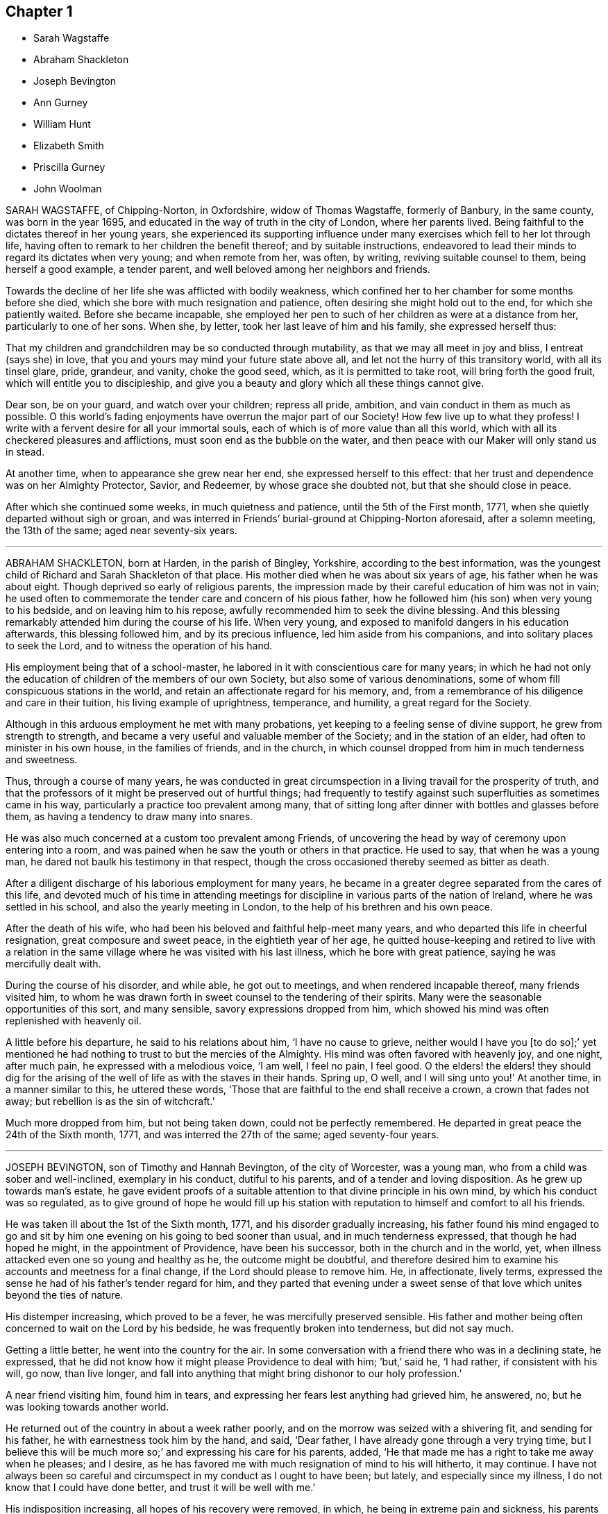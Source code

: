 == Chapter 1

[.chapter-synopsis]
* Sarah Wagstaffe
* Abraham Shackleton
* Joseph Bevington
* Ann Gurney
* William Hunt
* Elizabeth Smith
* Priscilla Gurney
* John Woolman

SARAH WAGSTAFFE, of Chipping-Norton, in Oxfordshire, widow of Thomas Wagstaffe,
formerly of Banbury, in the same county, was born in the year 1695,
and educated in the way of truth in the city of London, where her parents lived.
Being faithful to the dictates thereof in her young years,
she experienced its supporting influence under many
exercises which fell to her lot through life,
having often to remark to her children the benefit thereof; and by suitable instructions,
endeavored to lead their minds to regard its dictates when very young;
and when remote from her, was often, by writing, reviving suitable counsel to them,
being herself a good example, a tender parent,
and well beloved among her neighbors and friends.

Towards the decline of her life she was afflicted with bodily weakness,
which confined her to her chamber for some months before she died,
which she bore with much resignation and patience,
often desiring she might hold out to the end, for which she patiently waited.
Before she became incapable,
she employed her pen to such of her children as were at a distance from her,
particularly to one of her sons.
When she, by letter, took her last leave of him and his family,
she expressed herself thus:

[.embedded-content-document.letter]
--

That my children and grandchildren may be so conducted through mutability,
as that we may all meet in joy and bliss, I entreat (says she) in love,
that you and yours may mind your future state above all,
and let not the hurry of this transitory world, with all its tinsel glare, pride,
grandeur, and vanity, choke the good seed, which, as it is permitted to take root,
will bring forth the good fruit, which will entitle you to discipleship,
and give you a beauty and glory which all these things cannot give.

Dear son, be on your guard, and watch over your children; repress all pride, ambition,
and vain conduct in them as much as possible.
O this world`'s fading enjoyments have overrun the major part of our Society!
How few live up to what they profess!
I write with a fervent desire for all your immortal souls,
each of which is of more value than all this world,
which with all its checkered pleasures and afflictions,
must soon end as the bubble on the water,
and then peace with our Maker will only stand us in stead.

--

At another time, when to appearance she grew near her end,
she expressed herself to this effect:
that her trust and dependence was on her Almighty Protector, Savior, and Redeemer,
by whose grace she doubted not, but that she should close in peace.

After which she continued some weeks, in much quietness and patience,
until the 5th of the First month, 1771, when she quietly departed without sigh or groan,
and was interred in Friends`' burial-ground at Chipping-Norton aforesaid,
after a solemn meeting, the 13th of the same; aged near seventy-six years.

[.asterism]
'''

ABRAHAM SHACKLETON, born at Harden, in the parish of Bingley, Yorkshire,
according to the best information,
was the youngest child of Richard and Sarah Shackleton of that place.
His mother died when he was about six years of age, his father when he was about eight.
Though deprived so early of religious parents,
the impression made by their careful education of him was not in vain;
he used often to commemorate the tender care and concern of his pious father,
how he followed him (his son) when very young to his bedside,
and on leaving him to his repose, awfully recommended him to seek the divine blessing.
And this blessing remarkably attended him during the course of his life.
When very young, and exposed to manifold dangers in his education afterwards,
this blessing followed him, and by its precious influence,
led him aside from his companions, and into solitary places to seek the Lord,
and to witness the operation of his hand.

His employment being that of a school-master,
he labored in it with conscientious care for many years;
in which he had not only the education of children of the members of our own Society,
but also some of various denominations,
some of whom fill conspicuous stations in the world,
and retain an affectionate regard for his memory, and,
from a remembrance of his diligence and care in their tuition,
his living example of uprightness, temperance, and humility,
a great regard for the Society.

Although in this arduous employment he met with many probations,
yet keeping to a feeling sense of divine support, he grew from strength to strength,
and became a very useful and valuable member of the Society;
and in the station of an elder, had often to minister in his own house,
in the families of friends, and in the church,
in which counsel dropped from him in much tenderness and sweetness.

Thus, through a course of many years,
he was conducted in great circumspection in a living travail for the prosperity of truth,
and that the professors of it might be preserved out of hurtful things;
had frequently to testify against such superfluities as sometimes came in his way,
particularly a practice too prevalent among many,
that of sitting long after dinner with bottles and glasses before them,
as having a tendency to draw many into snares.

He was also much concerned at a custom too prevalent among Friends,
of uncovering the head by way of ceremony upon entering into a room,
and was pained when he saw the youth or others in that practice.
He used to say, that when he was a young man,
he dared not baulk his testimony in that respect,
though the cross occasioned thereby seemed as bitter as death.

After a diligent discharge of his laborious employment for many years,
he became in a greater degree separated from the cares of this life,
and devoted much of his time in attending meetings for discipline
in various parts of the nation of Ireland,
where he was settled in his school, and also the yearly meeting in London,
to the help of his brethren and his own peace.

After the death of his wife, who had been his beloved and faithful help-meet many years,
and who departed this life in cheerful resignation, great composure and sweet peace,
in the eightieth year of her age,
he quitted house-keeping and retired to live with a relation in
the same village where he was visited with his last illness,
which he bore with great patience, saying he was mercifully dealt with.

During the course of his disorder, and while able, he got out to meetings,
and when rendered incapable thereof, many friends visited him,
to whom he was drawn forth in sweet counsel to the tendering of their spirits.
Many were the seasonable opportunities of this sort, and many sensible,
savory expressions dropped from him,
which showed his mind was often replenished with heavenly oil.

A little before his departure, he said to his relations about him,
'`I have no cause to grieve,
neither would I have you +++[+++to do so];`' yet mentioned he had
nothing to trust to but the mercies of the Almighty.
His mind was often favored with heavenly joy, and one night, after much pain,
he expressed with a melodious voice, '`I am well, I feel no pain, I feel good.
O the elders! the elders! they should dig for the arising
of the well of life as with the staves in their hands.
Spring up, O well, and I will sing unto you!`' At another time,
in a manner similar to this, he uttered these words,
'`Those that are faithful to the end shall receive a crown, a crown that fades not away;
but rebellion is as the sin of witchcraft.`'

Much more dropped from him, but not being taken down, could not be perfectly remembered.
He departed in great peace the 24th of the Sixth month, 1771,
and was interred the 27th of the same; aged seventy-four years.

[.asterism]
'''

JOSEPH BEVINGTON, son of Timothy and Hannah Bevington, of the city of Worcester,
was a young man, who from a child was sober and well-inclined, exemplary in his conduct,
dutiful to his parents, and of a tender and loving disposition.
As he grew up towards man`'s estate,
he gave evident proofs of a suitable attention to that divine principle in his own mind,
by which his conduct was so regulated,
as to give ground of hope he would fill up his station with
reputation to himself and comfort to all his friends.

He was taken ill about the 1st of the Sixth month, 1771,
and his disorder gradually increasing,
his father found his mind engaged to go and sit by
him one evening on his going to bed sooner than usual,
and in much tenderness expressed, that though he had hoped he might,
in the appointment of Providence, have been his successor,
both in the church and in the world, yet,
when illness attacked even one so young and healthy as he, the outcome might be doubtful,
and therefore desired him to examine his accounts and meetness for a final change,
if the Lord should please to remove him.
He, in affectionate, lively terms,
expressed the sense he had of his father`'s tender regard for him,
and they parted that evening under a sweet sense of that
love which unites beyond the ties of nature.

His distemper increasing, which proved to be a fever,
he was mercifully preserved sensible.
His father and mother being often concerned to wait on the Lord by his bedside,
he was frequently broken into tenderness, but did not say much.

Getting a little better, he went into the country for the air.
In some conversation with a friend there who was in a declining state, he expressed,
that he did not know how it might please Providence to deal with him; `'but,`' said he,
'`I had rather, if consistent with his will, go now, than live longer,
and fall into anything that might bring dishonor to our holy profession.`'

A near friend visiting him, found him in tears,
and expressing her fears lest anything had grieved him, he answered, no,
but he was looking towards another world.

He returned out of the country in about a week rather poorly,
and on the morrow was seized with a shivering fit, and sending for his father,
he with earnestness took him by the hand, and said, '`Dear father,
I have already gone through a very trying time,
but I believe this will be much more so;`' and expressing his care for his parents, added,
'`He that made me has a right to take me away when he pleases; and I desire,
as he has favored me with much resignation of mind to his will hitherto, it may continue.
I have not always been so careful and circumspect in my conduct as I ought to have been;
but lately, and especially since my illness, I do not know that I could have done better,
and trust it will be well with me.`'

His indisposition increasing, all hopes of his recovery were removed, in which,
he being in extreme pain and sickness,
his parents were engaged to wait on the Lord with him,
who was graciously pleased to comfort their minds; and under this broken, humble,
contrite state before him, who sustains his people in every needful time,
this beloved youth with an audible voice said,
'`O what a dreadful day would this have been to me,
if I had cause to fear I was going to meet an angry judge, that might say,
Depart from me, you worker of iniquity! '`but,`' said he, '`I have hope in God,
that I shall be admitted into his rest.`'
This much bowed the hearts of all his near connections present,
and helped to bear up their spirits in that trying season.

Soon after,
this dear object of paternal affection quietly departed this life in his father`'s arms,
having, in a good degree, escaped the dangers, jeopardies,
and temptations attendant on human life,
and we trust was gathered with the beauty of innocency upon him,
to the just of all generations, in the twenty-first year of his age,
on the 9th of the Seventh month, 1771, and was buried in the city of Worcester,
on the 14th of the same.

[.asterism]
'''

ANN GURNEY, daughter of John and Ann Gurney, of the city of Norwich, was a comely person,
of quick parts, and a lively turn.
Hence she early showed a natural inclination to height and gaiety,
which brought a concern upon her parents on her account,
lest she should be carried away with the common stream into liberties of a hurtful nature.
But such was the gracious dealing of divine mercy towards her,
that some time before she was taken with her last illness,
an agreeable alteration was observed in her disposition and conduct,
which undoubtedly arose from the cordial reception
she had given to a heavenly visitation upon her spirit;
for, in the sequel, it evidently appeared, a state of preparation was thereby effected,
properly to endure the tedious illness and solemn event that ensued.

For many months, her usual state of health seemed, at times, to be broken in upon,
and tokens of infirmity appeared, which increased upon her,
and at length terminated in a settled decline.

Several weeks before her decease, she cheerfully said to her sisters,
'`My little tenement is much shaken, and will soon be in decay.`'
A while after,
her mother saying she should be very thankful if
it pleased Providence to raise her up again,
she replied, '`That must be as it pleases Providence,
but I can never go with less guilt.`'

She said, she believed divine goodness had often been very near to her,
and supported her; for she could not have supported herself.

To her sister Lucy she said, '`My dear,
I hope you will never do anything to grieve your father and mother,
and be sure do nothing against your own conscience.
Do not grieve for me; for though we have loved one another, it is right we should part.`'

She acknowledged she had sometimes gone contrary to the testimony of her conscience;
but she had known sorrow for it, and, she believed, forgiveness; and made no doubt,
but if it pleased Providence to take her away, she should go to heaven.

To her mother she said, '`I know it will be a loss; make it but a little one.`'
Her mother replying, '`It is a bitter cup, my dear,`' she answered,
'`But Providence will sweeten the bitter cup.`'
And on her mother`'s saying she believed a glorious mansion was prepared for her,
she replied with much earnestness, '`I make no doubt of that,
and I expect to see you and my father there.`'

Desiring her sisters to be called, she told them she was glad to see them; and,
lying a while sweetly still, she awfully said,
she hoped they would always live in the fear of the Lord,
and never do anything against their consciences.

Being told her uncle Edmund Gurney said that she was in a sweet frame,
and compared her to Mount Zion, that could not be moved, she answered,
'`Then why does my mother grieve so?`'

Her father going one morning into her chamber, she desired him to come by her bedside,
saying she was glad to see him, and that she thought herself not worse.
On his saying he hoped her better parent, her heavenly Father,
had been near to her that night, she answered, '`Yes, that he has,
and I hope near you too.`'

Two days before her decease, she earnestly prayed the Lord would be with her to the end,
and give her patience to the last; and that, if he pleased,
he would mercifully grant her an easy passage,
as her uncle Edmund had prayed for on her account.
She declared she was very willing to go, with many other comfortable expressions.

She was composed and easy in her mind throughout her long and painful illness,
and never once expressed a wish to live.
She said she had many near and dear relations to leave;
but she should not know the pain of losing them.

Thus having shown a steady example of faith, patience, resignation,
and heavenly composure, in the bloom of youth, she departed the 19th of the First month,
1772; aged fourteen years and nine months.

[.asterism]
'''

WILLIAM HUNT, of New Gardon, in the province of North Carolina, in America,
was born in the province of Pennsylvania; and, by accounts received,
he was first reached by truth about the eighth year of his age,
which continued to follow him from time to time,
that when in company with his acquaintance,
he has been often tendered and led to seek solitary places to vent his tears;
although he then did not know what it was that so broke in upon his spirit.

Being situated in a part, at that early period of his life, where no religion prevailed,
but the people lived rather dissolutely,
he had no one to tell the distress and exercise of his mind to,
for his mother dying when he was young, who he had been informed was a religious woman,
and his father when he was about twelve, he was left quite alone.
But after some time going to live with his sister,
and those tender impressions continuing,
the Lord in mercy showed him they were from the immediate operation of his own spirit,
and that his growth in truth and experience of its pure virtue,
lay in his being faithful to the dictates thereof; by which he was fitted for service,
even in very early years,
his mouth being opened in testimony before he was fifteen years of age;
and through the heavenly influence of the Spirit, he became an able minister,
rightly dividing the word of truth,
to the great comfort and edification of the church where his lot was cast.

He was concerned to travel in truth`'s service before his twentieth year,
and visited the provinces of Virginia and Maryland;
and afterwards in the course of his Christian progress, all the provinces of America,
and almost all the meetings therein.
Although he had a large family, whose subsistence much depended on his industry and care;
yet, when he found the requirings of truth, and became fully satisfied thereof,
he cheerfully gave up all into the care of that hand which drew him into service,
relying thereon for the preservation of himself and all his,
in every dispensation of Providence, and which was mercifully afforded to him.

In the year 1771 he came to Great Britain on a religious visit,
and travelled through most parts of the north of England, Scotland and Ireland,
and after the yearly meeting, 1772,
he visited the general quarterly meetings at Colchester, Woodbridge and Norwich.
Soon after this he proceeded through Lincolnshire for Hull, from which,
with his companion, Thomas Thornborough, our friend Samuel Emlen, Jr., of Philadelphia,
and Morris Birkbeck, he embarked for Holland; and after visiting the few Friends there,
he embarked in a vessel bound to Scarborough, but, by contrary winds,
landed at Shields the latter end of the Eighth month,
with a dedication of heart for further service if required; but was,
soon after he landed, taken ill of the small-pox.
In the course of this illness, his mind was preserved perfectly calm,
and his patience and fortitude were truly great,
as was also his resignation to the divine disposal,
signifying to his companion that his coming there was providential,
but that his sickness was nigh unto death, if not quite; '`for,`' says he, '`when I wait,
I seem enclosed, I see no further.`'

To a friend who remarked that whatever affliction we may be tried with,
we may yet see cause of thankfulness, he replied, '`Great cause, indeed;
I never saw it clearer.
Oh! the wisdom! the wisdom and goodness, the mercy and kindness,
have appeared to me wonderful!
And the further and deeper we go, the more we wonder.
I have admired since I was cast on this bed,
that all the world does not seek after the enjoyment of truth,
it so far transcends all other things.`'

At another time, to some Friends who came to see him, he said,
'`The Lord knows how I have loved you from our first acquaintance,
and longed for your growth and establishment in the blessed truth,
and I now feel the same renewed afresh:`' adding,
that he much desired they might fill up the places Providence intended,
and lay up treasure in heaven;`'for,`' says he,
'`what would a thousand worlds avail me now.`'
He also expressed his satisfaction that he had not
spent his time idly since he came to England,
nor neglected one meeting he could well attend;
and that under so great a load of bodily affliction, what a treasure a quiet mind was.

At another time he said, with great composure, '`The Lord knows best.
I am in his hand, let him do what he will.`'
Leaning on Morris Birkbeck, he said, '`Dear Morris, I have a request to make, which is,
in case I am suddenly taken away, do you write to my dear wife,
and let her know all is well.
Write also to my children,
to improve the hints I frequently gave for their conduct while with them and since.`'

At another time, a day or two before his death, he said to him, '`This is a trying time,
but my mind is above it all;`' and it was observable that
a sweet melody was in his heart when few words were expressed.

A little before his death, he said triumphantly, '`Friends,
truth reigns over all;`' and soon after quietly departed this life,
the 9th of the Ninth month, 1772,
and was interred in Friends`' burial-ground at Newcastle upon Tyne, the 11th of the same;
aged thirty-nine, a minister twenty-four years.

[.asterism]
'''

ELIZABETH SMITH, of Burlington, in West Jersey, in America,
was one whose deportment from a child was composed and steady.
Frequently, while others sought recreation and amusements abroad,
she chose to be at home, employing herself in the business of the family,
or improving her mind by some useful application.
As she grew up, the reproofs of instruction became the way of life to her,
and she was governed by a meek and quiet spirit;
her conversation and conduct seemed to be almost one continued
example of child-like simplicity and innocence.
Her mother dying while she was young,
the care of her father`'s family devolved upon her
for a considerable time before his death.
Her duty to him, and behavior in general, gained the love of a careful religious parent,
and a blessing attended her, as her future life manifested.
Her words were few, but savory and instructive; she had a feeling heart,
and the distressed were often relieved by her charity: happy in herself,
she endeavored to make all about her so.
She had a great regard for the Holy Scriptures; on taking up a bible,
she remarked to a particular friend, what a treasure it contained;
and sought to inculcate the reading thereof,
and to discourage the fashionable books of the times.

It was her concern frequently to retire to wait on the Lord,
to know her strength renewed in him,
and the effects were visible by a cheerful serenity in her countenance.

In her early youth she was called to the work of the ministry,
in which she delivered herself in a clear, consistent manner;
and it flowing from the right spring, was often attended with good effect.
She was concerned to travel in the exercise of her
gift as far to the northward as New England,
and also to some of the southern provinces, and frequently to the meetings about home.
But in her latter time she was greatly afflicted with a dropsical disorder,
which subjected her to be tapped, by which she was so far relieved,
that for several years she had a better state of health.
In this interval she frequently attended meetings for worship and discipline;
and the last summer before her death, though much enfeebled in body,
had often very acceptable service in the ministry: alive and strong in the best sense,
her company was greatly satisfactory to friends about her.

Her disorder returning, she waited for her change with a lively hope;
and a serenity of mind attended her,
being inwardly supported beyond mere human attainment.

She uttered many expressions during the conflicts of her illness,
much to the comfort and satisfaction of those present.
In solemn supplication to the Almighty on her own account, to be near and support her,
she expressed herself in great reverence to the following effect:
'`You who are the God of my life, who have kept and fed me all my life long,
be now near and support me by your presence,
and if it is your will to put an end to my being here, I submit.
Be graciously pleased to give me rest in your mansion, with your dear Son,
the Lamb immaculate, forever and ever.`'

She often said she had nothing to do but to bear her pains with patience.
Once in great extremity of pain, she remarked that she had reasoned,
'`Why am I so afflicted?`'
and had received this answer in her mind, '`My beloved son, who never offended me,
drank of the cup before you.`'
'`Thus,`' said she, '`I am helped along with one kind hint after another.`'
She frequently expressed the peace and consolation she felt in those trying moments,
in having lived in the fear of her Creator.

A night or two before her departure,
she said she thought it easier for her to leave the
world than for those who had children to leave.
A near and intimate friend replied, there were many who loved her;
she said she did not know but it was so, and that love would be consummated hereafter.
Towards the conclusion she said with great tenderness of spirit,
that she thought she was going; and added, I would not have you to be troubled,
it is to joy unspeakable and full of glory.

She died the 2nd of the Tenth month, 1772; aged about forty-eight years.
Among other of her writings she left the following epistle,
which is thought fit to be here inserted:

[.embedded-content-document.epistle]
--

[.letter-heading]
To the Quarterly and Monthly meeting of Women Friends,
held at Burlington and Chesterfield in West New Jersey, in America.

[.salutation]
Dearly beloved Friends,

In a fresh remembrance of the many seasons of divine favor,
we have been made partakers of together,
in these meetings appointed for transacting the affairs of the church,
does my spirit affectionately salute the living:
and not expecting to have the like opportunity again,
it rested with me to visit you after this manner,
with fervent desires for the prosperity of truth and righteousness in general;
and in a particular manner,
I have a desire that our sex may not fall short in living
up to the faithful performance of their respective duties,
and discharging that trust which the Lord has committed to them, honestly,
as in his sight.
For this good end, I tenderly beseech you all, both elder and younger,
who have known and may know the Master`'s will concerning you, that you may be obedient.
Let not reasoning with flesh and blood, or pleading excuses because of unfitness,
as you may think, prevail.
Bear with me, if I observe, where that is the case,
dwarfishness and weakness will be the consequence,
and the best life is in danger of being quite lost,
as it may with sorrow be remarked of some who profess with us,
that a name to live and be accounted as wise virgins has seemed to suffice,
whose case I have often lamented.
It is the ardent prayer of my soul for such, while I am writing this,
that they may awake to righteousness,
and diligently attend to the teachings of the spirit of the Lord,
who will not fail to fit and qualify for every good word and work.
I am satisfied as that becomes the principal concern of individuals,
the cause of complaining of misconduct would be much removed,
and our Zion would more conspicuously shine,
and there would be none found within her walls barren
or unfruitful in the saving knowledge of God;
but that the ancient promise made to Israel shall
remain to be the portion of his people forever,
"`That he would be as the dew of Hermon,
and as the dew that descended upon the mountains of Zion,
for there the Lord commanded the blessing, even life forevermore.`"
Ps. 133:3.

My dear young friends, with love unfeigned do I affectionately salute you,
whose company in these meetings I have been glad of;
and I would encourage all who have a right to membership,
to the steady attendance of them at the set time,
as often as you can while health permits.
We are, by nature, very short sighted,
and know not when the times of refreshment may come from the presence of the Lord;
and therefore it is good for us to endeavor patiently
to wait and quietly to hope for his salvation,
which I fully believe he is about to reveal in your hearts.
If you are faithful to the discoveries of divine grace,
your understandings will be more and more opened in the mysteries of God`'s kingdom,
even that which was hid from ages and generations; and, as the apostle testifies,
is now revealed by the spirit of the dear Son of God,
our holy advocate with the father.`'

I have hinted above and hope I shall die in the faith of it,
that the Lord will form a people to himself, that shall show forth his praise,
and will yet beautify the house of his glory.
Under this prospect my spirit is at times deeply bowed in
intercession for the descendants of faithful Friends,
that they may not render themselves unworthy of so great a mercy,
and other especial favors that they are blessed with beyond many;
but that they may not only be the called, but chosen of the Lord.
Now, in a degree of my heavenly Father`'s love, do I affectionately bid you farewell,
desiring that grace, mercy and peace may be multiplied in and among you,
and conclude your true friend,

[.signed-section-signature]
Elizabeth Smith

[.signed-section-context-close]
Burlington, the 30th of the third month, 1772

--

[.asterism]
'''

PRISCILLA GURNEY, wife of Edmund Gurney, of Norwich, was seized in the Sixth month, 1772,
with a bleeding from the lungs, which to her appeared likely to end her
days speedily.
She laid quietly, and said calmly,
she had not anything criminal in outward things on her mind,
and she hoped in the mercy of God.

For many weeks there seemed some flattering symptoms, she said not much about them,
but appeared to be under a secret exercise of mind.
As her husband was sitting by her one forenoon, she, in a very solid,
humble frame of spirit, spoke to this effect: '`My dear, God is good indeed,
a father of tender mercies.
I feel his mercy renewed to me.
I shall die of this illness; but I shall be happy, and I am quite willing to go.
When I was visited with the truth, I had, as it were,
an offer made me of a rich seat in the kingdom of heaven; but,
O the world has been too much for me! and many have been my bitter baptisms for disobedience;
and yet, O you merciful Father! you have forgiven me,
and I shall have a mansion with you to eternity.`'

Many, very many, were the comfortable expressions she uttered upon various occasions.
One evening, on her husband taking leave of her, she said sweetly,
'`I have an afflicted body, but an easy mind.`'
She frequently expressed her perfect resignation to her heavenly Father`'s will,
who might justly be said to be long-suffering and forbearing to her,
though very unworthy; but she had loved and served him in some degree, and further said,
if it was his will to spare her life, and to require it of her,
she would acknowledge him in the congregations of his people,
or in any other way he pleased.

When her three brothers came from London to see her,
observing one of them to be much tendered and affected,
she desired they would not grieve for her, but for themselves,
that they might experience the same comfort when
the same awful visitation might be theirs,
as it certainly in a little time would be: or to the same import.

The second visit her father paid her in her illness, she expressed herself thus:
'`Dear father, I have always loved you.
No child could love a parent more than I have loved you.`'
And after some pause, '`Dear father,
I have been enabled to pray fervently to the Almighty for an easy passage,
and that I might have a small mansion in the kingdom; and, O father,
there never can be a stronger proof of the Holy Spirit for the answer was,
as if it was an outward voice, You shall enter into a full fruition of joy.`'

The divine mercy of God was indeed richly extended to her throughout her whole illness,
and was her stay and support, by which, although her sufferings were great,
her patience and meekness were wonderful.
Such a calmness and composure covered her mind, that she disposed all her affairs,
and directed things to be done after her decease
without any visible discomposure to herself.
She lay many weeks wishing for her dissolution,
and when she thought her husband too anxious for her, she would say,
'`I desire you not to grieve for me.
It would be cruel to desire my continuance in this affliction,
as all will be well with me.`'

The last day of her life, as he was sitting by her as usual,
she desired every body to leave the room but him and the young woman that attended her;
and after a pause of quietness, she uttered such expressions as these: '`My dear,
it has for some time been a close trying season to me.
Many deep conflicts have I passed through,
and that heavenly peace I felt in weeks past has much left me;
but yet I have a little hope I shall have a mansion in the kingdom.`'
In reply to this state of deep probation,
her husband spoke a little to her as matter came before him,
and she was very calm and humble,
and after a considerable time in silence she called him again to her, and said,
'`How gracious and merciful is God!
I think I now see the seat I was first offered in my heavenly Father`'s house,
and I feel an assurance I shall have it.
This affliction has been a great refinement to my poor mind.
My heavenly Father`'s arms are open to receive me, and I die rejoicing.`'

After this unutterable favor she laid very quiet,
and in divine sweetness fell into a doze.
When she awoke, she expressed her fears lest she should have a hard passage,
wishing it might be otherwise, and seemed revived.
The family were ordered to go to bed, it being about nine in the evening,
except a friend and Elizabeth Parkinson, the young woman who waited on her,
who with her husband sat quietly by her.
About ten o`'clock, without any visible alteration to them, she departed,
having had her desire granted, and no doubt is entered into everlasting felicity.

She died the 4th of the Tenth month, 1772, in the thirty-fifth year of her age,
and was interred in Friends`' burying ground at Norwich, the 11th day of the same month.

[.asterism]
'''

JOHN WOOLMAN, of the province of West Jersey, in America, was born at Northampton,
in that province, of parents professing with Friends, who had a tender care over him,
and, being good examples themselves, promoted every appearance of good in him.

About the seventh year of his age,
he became acquainted with the operations of divine love in his heart;
and as he went from school one Seventh-day, while his companions were at play,
he went forward out of sight, and sitting down, read the 22nd chapter of the Revelations:
"`He showed me a river of water, clear as crystal,
proceeding out of the throne of God and the Lamb,`" etc.
In reading of which,
his mind was drawn to seek after that pure habitation
which he then believed God had prepared for his servants.
The place where he sat, and the sweetness that attended his mind,
remained fresh in his memory for many years afterwards.
This and the like gracious visitations had such an effect upon him,
that when he heard boys make use of ill language it troubled him,
and through the continued mercies of God he experienced preservation from it himself;
and the pious instruction of his parents would recur freshly in his mind,
when he happened to be among wicked children, which was of use to him.
His parents, who had a large family of children, frequently on the First-day of the week,
after meeting, employed them in reading the Scriptures, or other good books,
one after the other, the rest sitting by for instruction.

In some memoirs left behind, he records this as a good practice,
and worthy of imitation by those who are entrusted with the care of children.
Thus, in his very young years, through the renewings of divine love on his tender mind,
he was preserved from many snares incident to youth,
until he had attained about the sixteenth year of his age, when,
as appears by his own account,
through unwatchfulness he allowed his mind to be
carried away by a love of improper company,
and, though preserved from profane language or scandalous conduct,
there was still a plant alive which brought forth wild grapes.
Though at times he was brought seriously to consider his ways,
which affected his mind with sorrow, yet,
by an inattention to these reproofs of instruction, vanity was added to vanity,
and repentance to repentance, and his mind became alienated from the truth,
and hasted towards destruction.`'
While, '`says he in his memoirs, '`I meditate on the gulf towards which I travelled,
and reflect on my youthful disobedience, mine eyes run down with water.`'

Nevertheless, afterward, his mind became more estranged from the enjoyment of real good,
and he ran greater lengths in vanity,
until it pleased the Lord to visit him with sickness,
which appeared to be nigh unto death; in which state, darkness,
horror and amazement seized his mind,
and he thought it would have been better for him never to have had a being in this world,
than to see such a day of confusion and affliction of body and mind.
Herein he bewailed himself, and cries ascended to an offended God,
who in his mercy at length heard him, and that word which is as a fire and a hammer,
broke and dissolved his rebellious heart into a state of contrition,
which was succeeded with inward consolation and desires,
that if the Lord would be pleased to restore his health, he might walk humbly before him.
Though the first part of his desire was granted, he again relapsed into folly and vanity;
of one instance thereof I take his own account:
'`I remember once having spent a part of the day in wantonness; as I went to bed at night,
there lay in a window near my bed a Bible,
which I opened and first cast my eye on the text, "`We lie down in our shame,
and our confusion covers us.`"
This I knew to be my case, and meeting with so unexpected a reproof,
I was somewhat affected by it, and went to bed under remorse of conscience,
which I soon cast off again.`'

But at length, through the powerful operation of divine love,
he was enabled to take up the cross, and lived a very retired, religious life,
until it pleased the great Author of our being, about the twenty-second year of his age,
to commit to him a dispensation of the gospel ministry; through faithfulness thereto,
he witnessed an increase of those talents committed to his care,
and visited most of the American provinces at different times.
About the year 1763, during the Indian war,
he travelled about two hundred miles into the back parts of Pennsylvania,
though attended with great fatigue of body and danger of his life,
in order to pay a religious visit to an Indian settlement there,
which was favorably received by the natives,
and doubtless was attended with peace to his own mind,
as he found many of them susceptible of divine impressions.
He was for many years deeply exercised on behalf of the poor enslaved Africans,
and both by word and writing, endeavored to convince mankind of that unrighteous traffic,
and injustice of keeping them in slavery.

In the year 1772, with the concurrence and unity of his brethren,
he came over to England to visit Friends here,
and landed in London about the 8th of the Sixth month.
The yearly meeting being then sitting, he attended that meeting,
in the course of which he had to drop several weighty and instructive remarks.
His mind being drawn towards the north, he soon departed from this city,
and by the way of Hertford, Buckinghamshire, Northampton and Banbury quarterly meetings,
he proceeded to the quarterly meeting at York, where,
after having attended most of the sittings thereof, he was taken ill of the small-pox,
in which disorder he continued about two weeks, at times under great affliction of body,
and then departed in full assurance of a happy eternity, as the following expressions,
among others, taken from his own mouth, plainly evidence.

One day being asked how he felt himself, he meekly answered,
'`I do not know that I have slept this night.
I feel the disorder making its progress,
but my mind is mercifully preserved in stillness and peace.`'
Some time after, he said he was sensible the pains of death must be hard to bear,
but if he escaped them now, he must some time pass through them,
and did not know he could be better prepared, but had no will in it.
He said he had settled his outward affairs to his mind;
had taken leave of his wife and family, as never to return,
leaving them to the Divine protection; adding,
'`and though I feel them near to me at this time, yet I freely give them up,
having a hope they will be provided for.`'
A little after said, '`This trial is made easier than I could have thought,
by my will being wholly taken away; for if I was anxious as to the event,
it would be harder; but I am not, and my mind enjoys a perfect calm.`'

In the night a young woman having given him something to drink, he said, '`My child,
you seem very kind to me, a poor creature, the Lord will reward you for it.`'
A while after he cried out with great earnestness of spirit,
'`O my Father! my Father! how comfortable are you to my soul in this trying season.`'
Being asked if he could take a little nourishment, after some pause he replied,
'`My child, I cannot tell what to say to it;
I seem nearly arrived where my soul shall have rest from all my troubles.`'
After giving in something to be put in his journal, he said,
'`I believe the Lord will now excuse me from exercises of this kind,
and I see no work but one, which is to be the last wrought by me in this world.
The messenger will come that will release me from all these troubles,
but it must be in the Lord`'s time, which I am waiting for.`'
He said he had labored to do whatever was required, according to the ability received,
in the remembrance of which he had peace.
Though the disorder was strong at times, and would come over his mind like a whirlwind,
yet it had hitherto been kept steady, and centered in everlasting love; adding,
'`And if that is mercifully continued, I ask or desire no more.`'

At another time he said he had long had a view of visiting this nation;
and some time before he came, he had a dream,
in which he saw himself in the northern parts of it;
and that the spring of the gospel was opened in him, much as in the beginning of friends,
such as George Fox and William Dewsbury;
and he saw the different states of people as clearly
as he had ever seen flowers in a garden;
but in his going on he was suddenly stopped, though he could not see for what end,
but looked towards home, and fell into a flood of tears, which waked him.

At another time he said, '`My draught seemed strongest to the north,
and I mentioned in my own monthly meeting, that attending the quarterly meeting at York,
and being there, looked like home to me.`'

Having repeatedly consented to take a medicine with a view to settle his stomach,
but without effect, the friend then waiting on him said, through distress,
'`What shall I do now?`'
He answered with great composure, "`Rejoice evermore,
and in everything give thanks:`" but added a little after,
'`This is sometimes hard to come at.`'

One morning early he broke forth in supplication in this way:
'`O Lord! it was your power that enabled me to forsake sin in my youth,
and I have felt your bruises since for disobedience,
but as I bowed under them you healed me;
and though I have gone through many trials and sore afflictions, you have been with me,
continuing a father and a friend.
I feel your power now, and beg that in the approaching trying moments,
you will keep my heart steadfast unto you.`'
Upon his giving the same friend directions concerning some little matters, she said,
'`I will take care, but hope you may live to order them yourself.`'
He replied, '`My hope is in Christ; and though I may now seem a little better,
a change in the disorder may soon happen, and my little strength be dissolved,
and if it so happen, I shall be gathered to my everlasting rest,
'`On her saying she did not doubt that,
but could not help mourning to see so many faithful servants removed at so low a time,
he said, '`All goodness comes from the Lord, whose power is the same,
and he can work as he sees best.`'
The same day, after giving her directions about wrapping his corpse,
and perceiving her to weep, he said,
I had rather you would guard against weeping or sorrowing for me, my sister.
I sorrow not, though I have had some painful conflicts; but now they seem over,
and matters all settled; and I look at the face of my dear Redeemer,
for sweet is his voice, and his countenance comely.`'

Being very weak, and in general difficult to be understood,
he uttered a few words in commemoration of the Lord`'s goodness to him; and added,
'`How tenderly have I been waited upon in this time of affliction,
in which I may say in Job`'s words,
"`Tedious days and wearisome nights are appointed unto me.`"
And how many are spending their time and money on vanity and superfluities,
while thousands and tens of thousands lack the necessaries of life,
who might be relieved by them, and their distresses at such a time as this,
in some degree softened by the administering of suitable things.`'

An apothecary who attended him of his own accord,
he being unwilling to have any sent for, appeared very anxious to assist him,
with whom conversing,
he queried about the probability of such a load of matter being thrown off his weak body,
and the apothecary making some remarks implying he thought it might,
he spoke with an audible voice as follows: '`My dependence is on the Lord Jesus Christ,
who I trust will forgive my sins, which is all I hope for;
and if it be his will to raise up this body again, I am content, and if to die,
I am resigned: and if you can not be easy without trying to assist nature,
in order to lengthen out my life, I submit.`'
After this, his throat was so much affected,
that it was very difficult for him to speak so as to be understood,
and he frequently wrote when he wanted anything.
About the second hour on Fourth-day morning, being the 7th of the Tenth month, 1772,
he asked for pen and ink, and at several times, with much difficulty, wrote thus:
'`I believe my being here is in the wisdom of Christ; I know not as to life or death.`'
About a quarter before six the same morning, he seemed to fall into an easy sleep,
which continued about half an hour, when seeming to awake,
he breathed a few times with more difficulty, and so expired without sigh, groan,
or struggle.

He often said it was hid from him whether he might recover or not,
and he was not desirous to know it; but from his own feeling of the disorder,
and his feeble constitution, he thought he should not.

